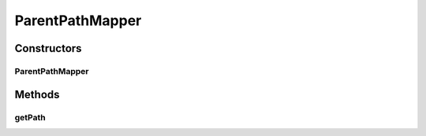.. java:import:: com.nikolavp.approval PathMapper

.. java:import:: javax.annotation Nonnull

.. java:import:: javax.annotation Nullable

.. java:import:: java.nio.file Path

ParentPathMapper
================

.. java:package:: com.nikolavp.approval.pathmappers
   :noindex:

.. java:type:: public class ParentPathMapper<T> implements PathMapper<T>

   A path mapper that will put all approvals in a common parent path. Let's say you want to put all your approval results in \ **src/test/resources/approval**\ (we assume a common maven directory structure) then you can use this mapper as follows:

   .. parsed-literal::

      Approval approval = Approval.of(String.class)
       .withPathMapper(new ParentPathMapper(Paths.get("src/test/resources/approval")))
       .build();

   now the following call

   .. parsed-literal::

      approval.verify("Some cool string value", Paths.get("some_cool_value.txt");

   will put the approved value in the file \ **src/test/resources/approval/some_cool_value.txt**\

   :param <T>: the value that will be approved

Constructors
------------
ParentPathMapper
^^^^^^^^^^^^^^^^

.. java:constructor:: public ParentPathMapper(Path parentPath)
   :outertype: ParentPathMapper

   Creates a parent path mapper that puts approvals in the given parent path.

   :param parentPath: the parent path for all approvals

Methods
-------
getPath
^^^^^^^

.. java:method:: @Nonnull @Override public Path getPath(T value, Path approvalFilePath)
   :outertype: ParentPathMapper

